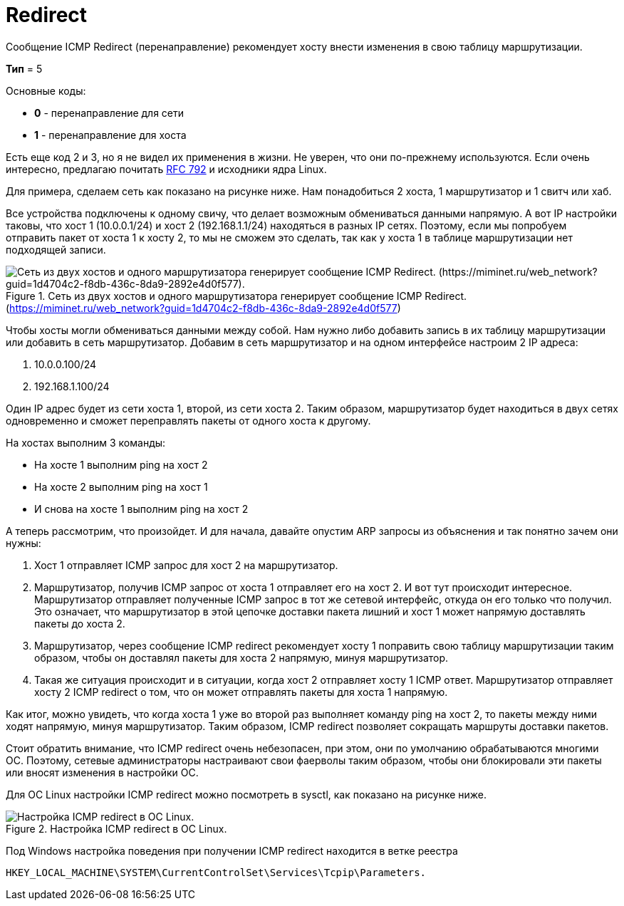 = Redirect

Сообщение ICMP Redirect (перенаправление) рекомендует хосту внести изменения в свою таблицу маршрутизации.

*Тип* = 5

Основные коды:

* *0* - перенаправление для сети
* *1* - перенаправление для хоста

Есть еще код 2 и 3, но я не видел их применения в жизни. Не уверен, что они по-прежнему используются. Если очень интересно, предлагаю почитать https://datatracker.ietf.org/doc/html/rfc792[RFC 792] и исходники ядра Linux.

Для примера, сделаем сеть как показано на рисунке ниже.  Нам понадобиться 2 хоста, 1 маршрутизатор и 1 свитч или хаб.

Все устройства подключены к одному свичу, что делает возможным обмениваться данными напрямую. А вот IP настройки таковы, что хост 1 (10.0.0.1/24) и хост 2 (192.168.1.1/24) находяться в разных IP сетях. Поэтому, если мы попробуем отправить пакет от хоста 1 к хосту 2, то мы не сможем это сделать, так как у хоста 1 в таблице маршрутизации нет подходящей записи.

.Сеть из двух хостов и одного маршрутизатора генерирует сообщение ICMP Redirect. (https://miminet.ru/web_network?guid=1d4704c2-f8db-436c-8da9-2892e4d0f577)
image::{docdir}/images/redirect_miminet.png[Сеть из двух хостов и одного маршрутизатора генерирует сообщение ICMP Redirect. (https://miminet.ru/web_network?guid=1d4704c2-f8db-436c-8da9-2892e4d0f577).]

Чтобы хосты могли обмениваться данными между собой. Нам нужно либо добавить запись в их таблицу маршрутизации или добавить в сеть маршрутизатор. Добавим в сеть маршрутизатор и на одном интерфейсе настроим 2 IP адреса:

. 10.0.0.100/24
. 192.168.1.100/24

Один IP адрес будет из сети хоста 1, второй, из сети хоста 2. Таким образом, маршрутизатор будет находиться в двух сетях одновременно и сможет переправлять пакеты от одного хоста к другому.

На хостах выполним 3 команды:

* На хосте 1 выполним ping на хост 2
* На хосте 2 выполним ping на хост 1
* И снова на хосте 1 выполним ping на хост 2

А теперь рассмотрим, что произойдет. И для начала, давайте опустим ARP запросы из объяснения и так понятно зачем они нужны:

. Хост 1 отправляет ICMP запрос для хост 2 на маршрутизатор.
. Маршрутизатор, получив ICMP запрос от хоста 1 отправляет его на хост 2. И вот тут происходит интересное. Маршрутизатор отправляет полученные ICMP запрос в тот же сетевой интерфейс, откуда он его только что получил. Это означает, что маршрутизатор в этой цепочке доставки пакета лишний и хост 1 может напрямую доставлять пакеты до хоста 2.
. Маршрутизатор, через сообщение ICMP redirect рекомендует хосту 1 поправить свою таблицу маршрутизации таким образом, чтобы он доставлял пакеты для хоста 2 напрямую, минуя маршрутизатор.
. Такая же ситуация происходит и в ситуации, когда хост 2 отправляет хосту 1 ICMP ответ. Маршрутизатор отправляет хосту 2 ICMP redirect о том, что он может отправлять пакеты для хоста 1 напрямую.

Как итог, можно увидеть, что когда хоста 1 уже во второй раз выполняет команду ping на хост 2, то пакеты между ними ходят напрямую, минуя маршрутизатор. Таким образом, ICMP redirect позволяет сокращать маршруты доставки пакетов.

Стоит обратить внимание, что ICMP redirect очень небезопасен, при этом, они по умолчанию обрабатываются многими ОС. Поэтому, сетевые администраторы настраивают свои фаерволы таким образом, чтобы они блокировали эти пакеты или вносят изменения в настройки ОС.

Для ОС Linux настройки ICMP redirect можно посмотреть в sysctl, как показано на рисунке ниже.

.Настройка ICMP redirect в ОС Linux.
image::{docdir}/images/linux_sysctl.png[Настройка ICMP redirect в ОС Linux.]

Под Windows настройка поведения при получении ICMP redirect находится в ветке реестра

 HKEY_LOCAL_MACHINE\SYSTEM\CurrentControlSet\Services\Tcpip\Parameters.